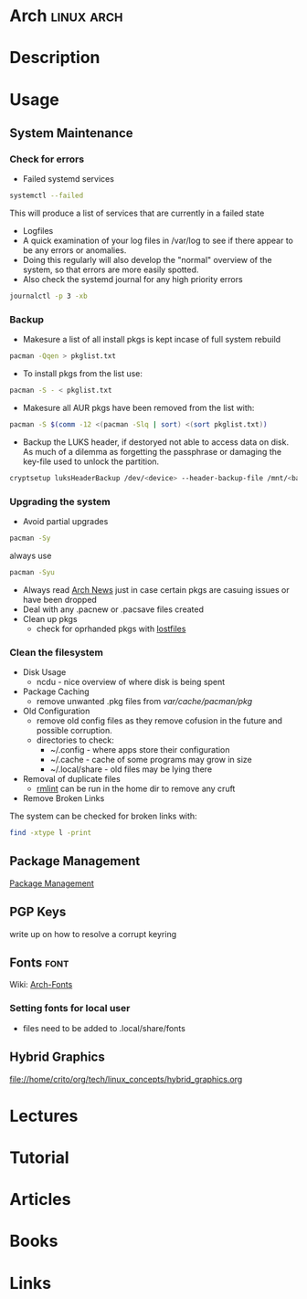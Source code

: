 #+TAGS: linux arch


* Arch								 :linux:arch:
* Description
* Usage
** System Maintenance
*** Check for errors
- Failed systemd services
#+BEGIN_SRC sh
systemctl --failed
#+END_SRC
This will produce a list of services that are currently in a failed state

- Logfiles
- A quick examination of your log files in /var/log to see if there appear to be any errors or anomalies.
- Doing this regularly will also develop the "normal" overview of the system, so that errors are more easily spotted.
- Also check the systemd journal for any high priority errors
#+BEGIN_SRC sh
journalctl -p 3 -xb
#+END_SRC

*** Backup
- Makesure a list of all install pkgs is kept incase of full system rebuild
#+BEGIN_SRC sh
pacman -Qqen > pkglist.txt
#+END_SRC

- To install pkgs from the list use:
#+BEGIN_SRC sh
pacman -S - < pkglist.txt
#+END_SRC

- Makesure all AUR pkgs have been removed from the list with:
#+BEGIN_SRC sh
pacman -S $(comm -12 <(pacman -Slq | sort) <(sort pkglist.txt))
#+END_SRC

- Backup the LUKS header, if destoryed not able to access data on disk. As much of a dilemma as forgetting the passphrase or damaging the key-file used to unlock the partition.
#+BEGIN_SRC sh
cryptsetup luksHeaderBackup /dev/<device> --header-backup-file /mnt/<backup>/<file>.img
#+END_SRC

*** Upgrading the system 
- Avoid partial upgrades 
#+BEGIN_SRC sh
pacman -Sy
#+END_SRC

always use
#+BEGIN_SRC sh
pacman -Syu
#+END_SRC

- Always read [[https://www.archlinux.org/news/][Arch News]] just in case certain pkgs are casuing issues or have been dropped
- Deal with any .pacnew or .pacsave files created
- Clean up pkgs
  - check for oprhanded pkgs with [[file://home/crito/org/tech/cmds/lostfiles.org][lostfiles]]

*** Clean the filesystem
- Disk Usage
  - ncdu - nice overview of where disk is being spent
  
- Package Caching
  - remove unwanted .pkg files from /var/cache/pacman/pkg/

- Old Configuration
  - remove old config files as they remove cofusion in the future and possible corruption.
  - directories to check:
    - ~/.config - where apps store their configuration
    - ~/.cache - cache of some programs may grow in size
    - ~/.local/share - old files may be lying there

- Removal of duplicate files
  - [[https://tuxdiary.com/2015/04/13/rmlint/][rmlint]] can be run in the home dir to remove any cruft

- Remove Broken Links
The system can be checked for broken links with:
#+BEGIN_SRC sh
find -xtype l -print
#+END_SRC

** Package Management
[[file:~/org/tech/system/pkg_mgmt.org][Package Management]]

** PGP Keys
write up on how to resolve a corrupt keyring
** Fonts 							       :font:
Wiki: [[https://wiki.archlinux.org/index.php/fonts#Emoji_and_symbols][Arch-Fonts]]
*** Setting fonts for local user
- files need to be added to .local/share/fonts
** Hybrid Graphics
file://home/crito/org/tech/linux_concepts/hybrid_graphics.org
* Lectures
* Tutorial
* Articles
* Books
* Links
